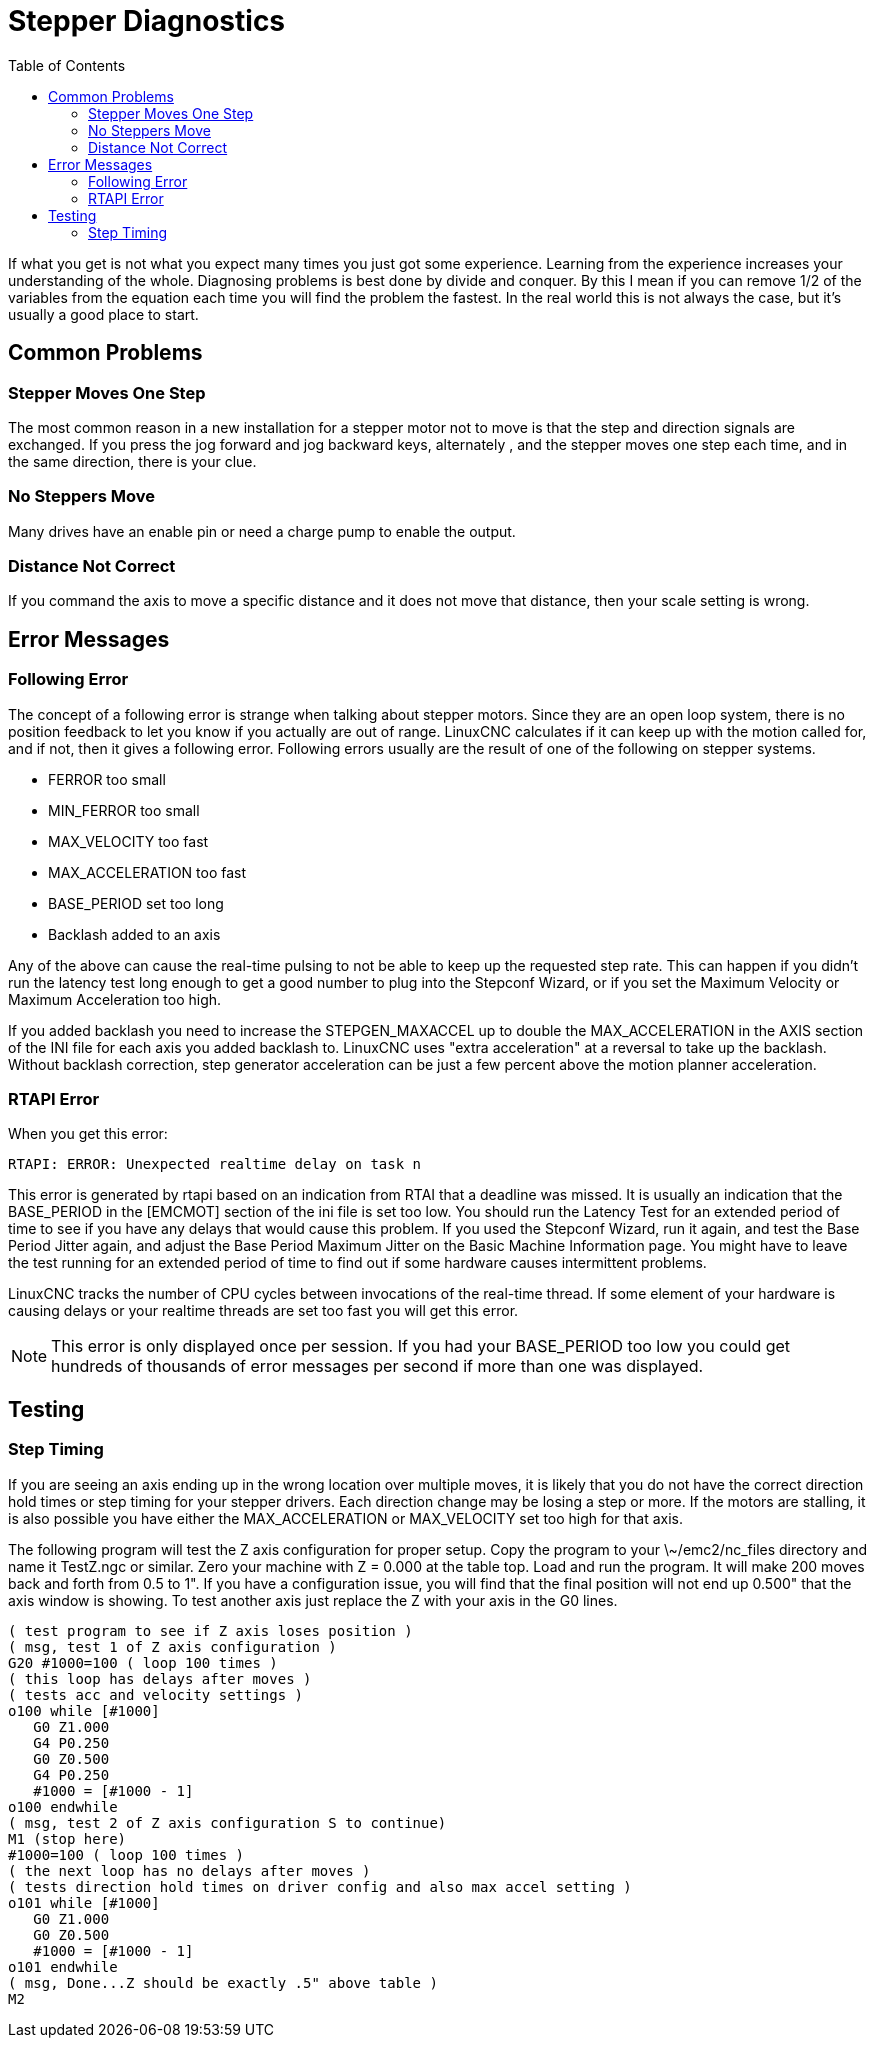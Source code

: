 :lang: en
:toc:

[[cha:stepper-diagnostics]]
= Stepper Diagnostics(((Stepper Diagnostics)))

// Custom lang highlight
// must come after the doc title, to work around a bug in asciidoc 8.6.6
:ini: {basebackend@docbook:'':ini}
:hal: {basebackend@docbook:'':hal}
:ngc: {basebackend@docbook:'':ngc}

If what you get is not what you expect many times you just got some
experience. Learning from the experience increases your understanding
of the whole. Diagnosing problems is best done by divide and conquer.
By this I mean if you can remove 1/2 of the variables from the equation
each time you will find the problem the fastest. In the real world this
is not always the case, but it's usually a good place to start.

== Common Problems

=== Stepper Moves One Step

The most common reason in a new installation for a stepper motor not to
move is that the step and direction signals are exchanged. If you press the
jog forward and jog backward keys, alternately , and the stepper moves
one step each time, and in the same direction, there is your clue.

=== No Steppers Move

Many drives have an enable pin or need a charge pump to enable the
output.

=== Distance Not Correct

If you command the axis to move a specific distance and it does not
move that distance, then your scale setting is wrong.

== Error Messages

=== Following Error

The concept of a following error is strange when talking about stepper
motors. Since they are an open loop system, there is no position
feedback to let you know if you actually are out of range. LinuxCNC
calculates if it can keep up with the motion called for, and if not, then
it gives a following error. Following errors usually are the result of
one of the following on stepper systems.

- FERROR too small
- MIN_FERROR too small
- MAX_VELOCITY too fast
- MAX_ACCELERATION too fast
- BASE_PERIOD set too long
- Backlash added to an axis

Any of the above can cause the real-time pulsing to not be able to keep up
the requested step rate. This can happen if you didn't run the latency
test long enough to get a good number to plug into the Stepconf Wizard,
or if you set the Maximum Velocity or Maximum Acceleration too high.

If you added backlash you need to increase the STEPGEN_MAXACCEL up to
double the MAX_ACCELERATION in the AXIS section of the INI file for
each axis you added backlash to. LinuxCNC uses "extra acceleration" at a
reversal to take up the backlash. Without backlash correction, step
generator acceleration can be just a few percent above the motion
planner acceleration.

=== RTAPI Error

When you get this error:

----
RTAPI: ERROR: Unexpected realtime delay on task n
----

This error is generated by rtapi based on an indication from RTAI that
a deadline was missed. It is usually an indication that the BASE_PERIOD
in the [EMCMOT] section of the ini file is set too low. You should run
the Latency Test for an extended period of time to see if you have any
delays that would cause this problem. If you used the Stepconf Wizard,
run it again, and test the Base Period Jitter again, and adjust the Base
Period Maximum Jitter on the Basic Machine Information page. You might
have to leave the test running for an extended period of time to find
out if some hardware causes intermittent problems.

LinuxCNC tracks the number of CPU cycles between invocations of the
real-time thread. If some element of your hardware is causing delays or
your realtime threads are set too fast you will get this error.

[NOTE]
This error is only displayed once per session. If you had your
BASE_PERIOD too low you could get hundreds of thousands of error
messages per second if more than one was displayed.

== Testing

=== Step Timing

If you are seeing an axis ending up in the wrong location over
multiple moves, it is likely that you do not have the correct direction
hold times or step timing for your stepper drivers. Each direction
change may be losing a step or more. If the motors are stalling, it is
also possible you have either the MAX_ACCELERATION or MAX_VELOCITY set
too high for that axis.

The following program will test the Z axis configuration for proper
setup. Copy the program to your \~/emc2/nc_files directory and name it
TestZ.ngc or similar. Zero your machine with Z = 0.000 at the table
top. Load and run the program. It will make 200 moves back and forth
from 0.5 to 1". If you have a configuration issue, you will find that
the final position will not end up 0.500" that the axis window is
showing. To test another axis just replace the Z with your axis in the
G0 lines.

[source,{ngc}]
----
( test program to see if Z axis loses position )
( msg, test 1 of Z axis configuration )
G20 #1000=100 ( loop 100 times )
( this loop has delays after moves )
( tests acc and velocity settings )
o100 while [#1000]
   G0 Z1.000
   G4 P0.250
   G0 Z0.500
   G4 P0.250
   #1000 = [#1000 - 1]
o100 endwhile
( msg, test 2 of Z axis configuration S to continue)
M1 (stop here)
#1000=100 ( loop 100 times )
( the next loop has no delays after moves )
( tests direction hold times on driver config and also max accel setting )
o101 while [#1000]
   G0 Z1.000
   G0 Z0.500
   #1000 = [#1000 - 1]
o101 endwhile
( msg, Done...Z should be exactly .5" above table )
M2
----

// vim: set syntax=asciidoc:
